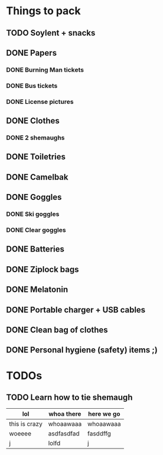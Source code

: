 * Things to pack
** TODO Soylent + snacks
** DONE Papers
CLOSED: [2016-08-28 Sun 02:15]
*** DONE Burning Man tickets
CLOSED: [2016-08-28 Sun 02:15]
*** DONE Bus tickets
CLOSED: [2016-08-28 Sun 02:15]
*** DONE License pictures
CLOSED: [2016-08-28 Sun 02:15]
** DONE Clothes
CLOSED: [2016-08-27 Sat 23:56]
*** DONE 2 shemaughs
CLOSED: [2016-08-27 Sat 23:56]
** DONE Toiletries
CLOSED: [2016-08-28 Sun 00:08]
** DONE Camelbak
CLOSED: [2016-08-28 Sun 00:10]
** DONE Goggles
CLOSED: [2016-08-28 Sun 00:10]
*** DONE Ski goggles
CLOSED: [2016-08-28 Sun 00:10]
*** DONE Clear goggles
CLOSED: [2016-08-28 Sun 00:10]
** DONE Batteries
CLOSED: [2016-08-28 Sun 02:15]
** DONE Ziplock bags
CLOSED: [2016-08-28 Sun 00:12]
** DONE Melatonin
CLOSED: [2016-08-28 Sun 02:18]
** DONE Portable charger + USB cables
CLOSED: [2016-08-28 Sun 02:15]
** DONE Clean bag of clothes
CLOSED: [2016-08-28 Sun 00:14]
** DONE Personal hygiene (safety) items ;)
CLOSED: [2016-08-28 Sun 02:18]

* TODOs
** TODO Learn how to tie shemaugh

| lol           | whoa there | here we go |
|---------------+------------+------------|
| this is crazy | whoaawaaa  | whoaawaaa  |
| woeeee        | asdfasdfad | fasddffg   |
| j             | lolfd      | j          |
